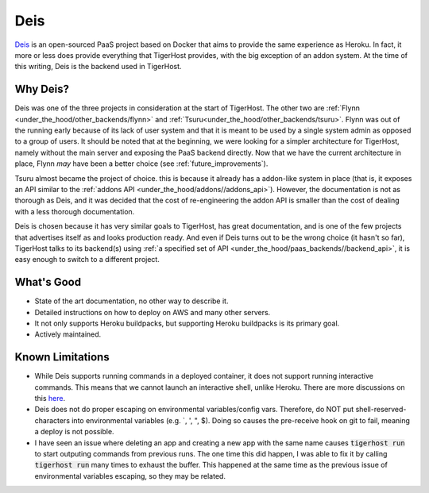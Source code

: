 .. _under_the_hood/deis:

Deis
=====
`Deis <http://deis.io/>`_ is an open-sourced PaaS project based on Docker that aims to provide the same experience as Heroku. In fact, it more or less does provide everything that TigerHost provides, with the big exception of an addon system. At the time of this writing, Deis is the backend used in TigerHost.

.. _under_the_hood/deis//why:

Why Deis?
-----------
Deis was one of the three projects in consideration at the start of TigerHost. The other two are :ref:`Flynn <under_the_hood/other_backends/flynn>` and :ref:`Tsuru<under_the_hood/other_backends/tsuru>`. Flynn was out of the running early because of its lack of user system and that it is meant to be used by a single system admin as opposed to a group of users. It should be noted that at the beginning, we were looking for a simpler architecture for TigerHost, namely without the main server and exposing the PaaS backend directly. Now that we have the current architecture in place, Flynn *may* have been a better choice (see :ref:`future_improvements`).

Tsuru almost became the project of choice. this is because it already has a addon-like system in place (that is, it exposes an API similar to the :ref:`addons API <under_the_hood/addons//addons_api>`). However, the documentation is not as thorough as Deis, and it was decided that the cost of re-engineering the addon API is smaller than the cost of dealing with a less thorough documentation.

Deis is chosen because it has very similar goals to TigerHost, has great documentation, and is one of the few projects that advertises itself as and looks production ready. And even if Deis turns out to be the wrong choice (it hasn't so far), TigerHost talks to its backend(s) using :ref:`a specified set of API <under_the_hood/paas_backends//backend_api>`, it is easy enough to switch to a different project.

.. _under_the_hood/deis//good:

What's Good
--------------
- State of the art documentation, no other way to describe it.
- Detailed instructions on how to deploy on AWS and many other servers.
- It not only supports Heroku buildpacks, but supporting Heroku buildpacks is its primary goal.
- Actively maintained.

.. _under_the_hood/deis//limitations:

Known Limitations
-------------------

- While Deis supports running commands in a deployed container, it does not support running interactive commands. This means that we cannot launch an interactive shell, unlike Heroku. There are more discussions on this `here <https://github.com/deis/deis/issues/117>`_.
- Deis does not do proper escaping on environmental variables/config vars. Therefore, do NOT put shell-reserved-characters into environmental variables (e.g. `, ', ", $). Doing so causes the pre-receive hook on git to fail, meaning a deploy is not possible.
- I have seen an issue where deleting an app and creating a new app with the same name causes :code:`tigerhost run` to start outputing commands from previous runs. The one time this did happen, I was able to fix it by calling :code:`tigerhost run` many times to exhaust the buffer. This happened at the same time as the previous issue of environmental variables escaping, so they may be related.
